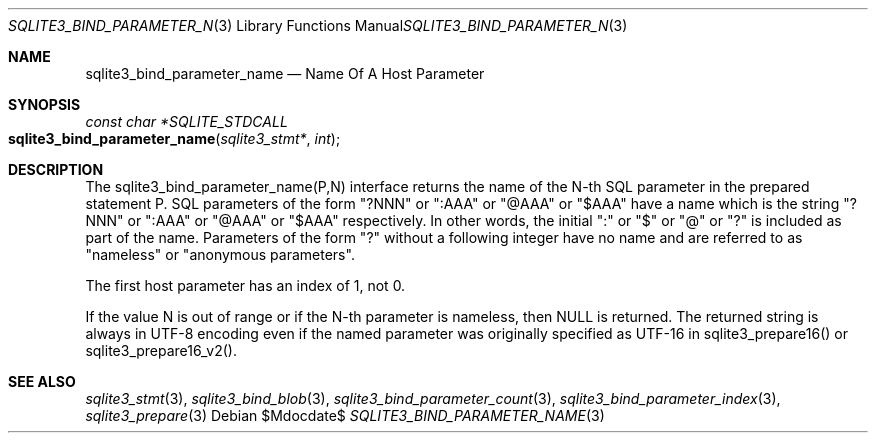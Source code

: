 .Dd $Mdocdate$
.Dt SQLITE3_BIND_PARAMETER_NAME 3
.Os
.Sh NAME
.Nm sqlite3_bind_parameter_name
.Nd Name Of A Host Parameter
.Sh SYNOPSIS
.Ft const char *SQLITE_STDCALL 
.Fo sqlite3_bind_parameter_name
.Fa "sqlite3_stmt*"
.Fa "int"
.Fc
.Sh DESCRIPTION
The sqlite3_bind_parameter_name(P,N) interface returns the name of
the N-th SQL parameter in the prepared statement
P.
SQL parameters of the form "?NNN" or ":AAA" or "@AAA" or "$AAA" have
a name which is the string "?NNN" or ":AAA" or "@AAA" or "$AAA" respectively.
In other words, the initial ":" or "$" or "@" or "?" is included as
part of the name.
Parameters of the form "?" without a following integer have no name
and are referred to as "nameless" or "anonymous parameters".
.Pp
The first host parameter has an index of 1, not 0.
.Pp
If the value N is out of range or if the N-th parameter is nameless,
then NULL is returned.
The returned string is always in UTF-8 encoding even if the named parameter
was originally specified as UTF-16 in sqlite3_prepare16()
or sqlite3_prepare16_v2().
.Pp
.Sh SEE ALSO
.Xr sqlite3_stmt 3 ,
.Xr sqlite3_bind_blob 3 ,
.Xr sqlite3_bind_parameter_count 3 ,
.Xr sqlite3_bind_parameter_index 3 ,
.Xr sqlite3_prepare 3
